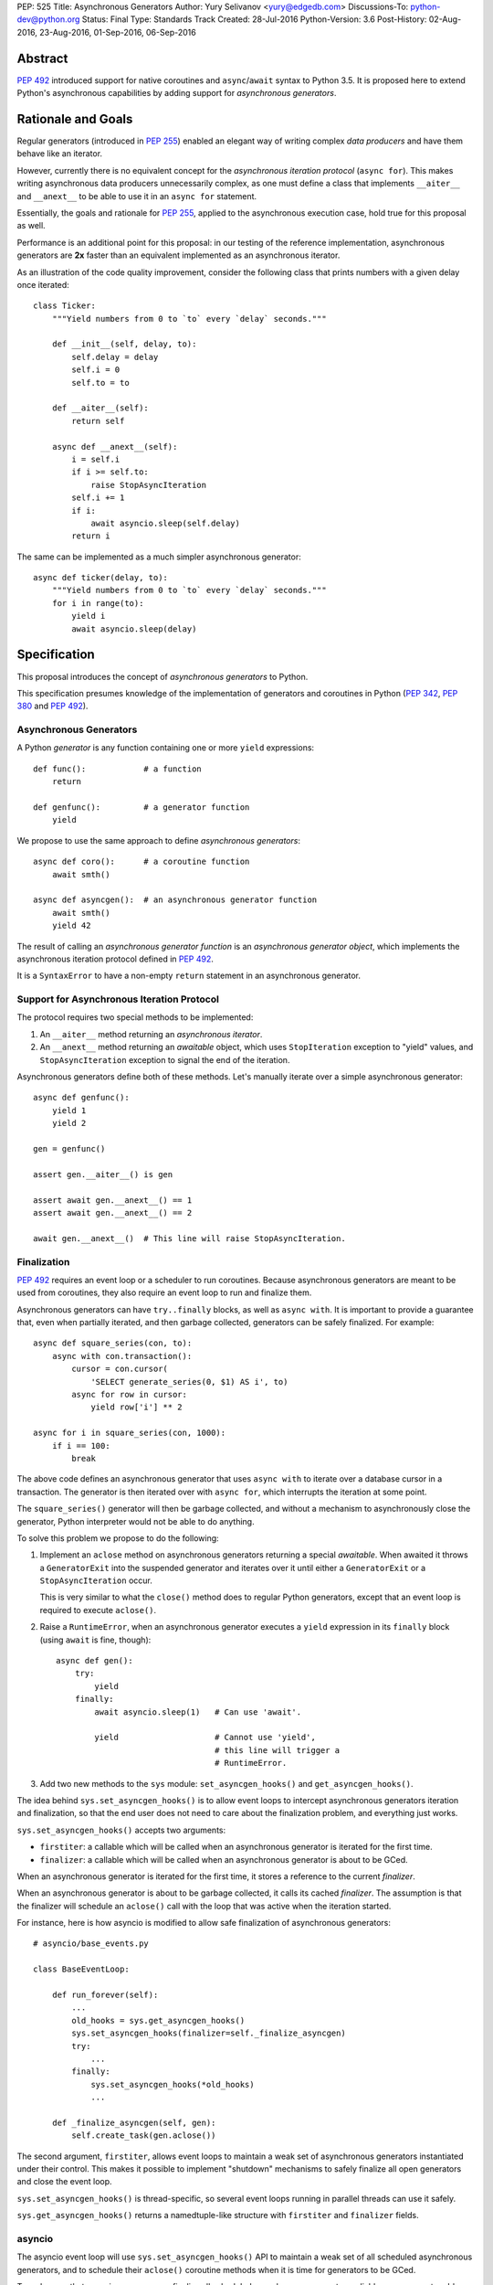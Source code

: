 PEP: 525
Title: Asynchronous Generators
Author: Yury Selivanov <yury@edgedb.com>
Discussions-To: python-dev@python.org
Status: Final
Type: Standards Track
Created: 28-Jul-2016
Python-Version: 3.6
Post-History: 02-Aug-2016, 23-Aug-2016, 01-Sep-2016, 06-Sep-2016


Abstract
========

:pep:`492` introduced support for native coroutines and ``async``/``await``
syntax to Python 3.5.  It is proposed here to extend Python's
asynchronous capabilities by adding support for
*asynchronous generators*.


Rationale and Goals
===================

Regular generators (introduced in :pep:`255`) enabled an elegant way of
writing complex *data producers* and have them behave like an iterator.

However, currently there is no equivalent concept for the *asynchronous
iteration protocol* (``async for``).  This makes writing asynchronous
data producers unnecessarily complex, as one must define a class that
implements ``__aiter__`` and ``__anext__`` to be able to use it in
an ``async for`` statement.

Essentially, the goals and rationale for :pep:`255`, applied to the
asynchronous execution case, hold true for this proposal as well.

Performance is an additional point for this proposal: in our testing of
the reference implementation, asynchronous generators are **2x** faster
than an equivalent implemented as an asynchronous iterator.

As an illustration of the code quality improvement, consider the
following class that prints numbers with a given delay once iterated::

    class Ticker:
        """Yield numbers from 0 to `to` every `delay` seconds."""

        def __init__(self, delay, to):
            self.delay = delay
            self.i = 0
            self.to = to

        def __aiter__(self):
            return self

        async def __anext__(self):
            i = self.i
            if i >= self.to:
                raise StopAsyncIteration
            self.i += 1
            if i:
                await asyncio.sleep(self.delay)
            return i


The same can be implemented as a much simpler asynchronous generator::

    async def ticker(delay, to):
        """Yield numbers from 0 to `to` every `delay` seconds."""
        for i in range(to):
            yield i
            await asyncio.sleep(delay)


Specification
=============

This proposal introduces the concept of *asynchronous generators* to
Python.

This specification presumes knowledge of the implementation of
generators and coroutines in Python (:pep:`342`, :pep:`380` and :pep:`492`).


Asynchronous Generators
-----------------------

A Python *generator* is any function containing one or more ``yield``
expressions::

    def func():            # a function
        return

    def genfunc():         # a generator function
        yield

We propose to use the same approach to define
*asynchronous generators*::

    async def coro():      # a coroutine function
        await smth()

    async def asyncgen():  # an asynchronous generator function
        await smth()
        yield 42

The result of calling an *asynchronous generator function* is
an *asynchronous generator object*, which implements the asynchronous
iteration protocol defined in :pep:`492`.

It is a ``SyntaxError`` to have a non-empty ``return`` statement in an
asynchronous generator.


Support for Asynchronous Iteration Protocol
-------------------------------------------

The protocol requires two special methods to be implemented:

1. An ``__aiter__`` method returning an *asynchronous iterator*.
2. An ``__anext__`` method returning an *awaitable* object, which uses
   ``StopIteration`` exception to "yield" values, and
   ``StopAsyncIteration`` exception to signal the end of the iteration.

Asynchronous generators define both of these methods.  Let's manually
iterate over a simple asynchronous generator::

    async def genfunc():
        yield 1
        yield 2

    gen = genfunc()

    assert gen.__aiter__() is gen

    assert await gen.__anext__() == 1
    assert await gen.__anext__() == 2

    await gen.__anext__()  # This line will raise StopAsyncIteration.


Finalization
------------

:pep:`492` requires an event loop or a scheduler to run coroutines.
Because asynchronous generators are meant to be used from coroutines,
they also require an event loop to run and finalize them.

Asynchronous generators can have ``try..finally`` blocks, as well as
``async with``.  It is important to provide a guarantee that, even
when partially iterated, and then garbage collected, generators can
be safely finalized.  For example::

    async def square_series(con, to):
        async with con.transaction():
            cursor = con.cursor(
                'SELECT generate_series(0, $1) AS i', to)
            async for row in cursor:
                yield row['i'] ** 2

    async for i in square_series(con, 1000):
        if i == 100:
            break

The above code defines an asynchronous generator that uses
``async with`` to iterate over a database cursor in a transaction.
The generator is then iterated over with ``async for``, which interrupts
the iteration at some point.

The ``square_series()`` generator will then be garbage collected,
and without a mechanism to asynchronously close the generator, Python
interpreter would not be able to do anything.

To solve this problem we propose to do the following:

1. Implement an ``aclose`` method on asynchronous generators
   returning a special *awaitable*.  When awaited it
   throws a ``GeneratorExit`` into the suspended generator and
   iterates over it until either a ``GeneratorExit`` or
   a ``StopAsyncIteration`` occur.

   This is very similar to what the ``close()`` method does to regular
   Python generators, except that an event loop is required to execute
   ``aclose()``.

2. Raise a ``RuntimeError``, when an asynchronous generator executes
   a ``yield`` expression in its ``finally`` block (using ``await``
   is fine, though)::

        async def gen():
            try:
                yield
            finally:
                await asyncio.sleep(1)   # Can use 'await'.

                yield                    # Cannot use 'yield',
                                         # this line will trigger a
                                         # RuntimeError.

3. Add two new methods to the ``sys`` module:
   ``set_asyncgen_hooks()`` and ``get_asyncgen_hooks()``.

The idea behind ``sys.set_asyncgen_hooks()`` is to allow event
loops to intercept asynchronous generators iteration and finalization,
so that the end user does not need to care about the finalization
problem, and everything just works.

``sys.set_asyncgen_hooks()`` accepts two arguments:

* ``firstiter``: a callable which will be called when an asynchronous
  generator is iterated for the first time.

* ``finalizer``: a callable which will be called when an asynchronous
  generator is about to be GCed.

When an asynchronous generator is iterated for the first time,
it stores a reference to the current *finalizer*.

When an asynchronous generator is about to be garbage collected,
it calls its cached *finalizer*.  The assumption is that the finalizer
will schedule an ``aclose()`` call with the loop that was active
when the iteration started.

For instance, here is how asyncio is modified to allow safe
finalization of asynchronous generators::

   # asyncio/base_events.py

   class BaseEventLoop:

       def run_forever(self):
           ...
           old_hooks = sys.get_asyncgen_hooks()
           sys.set_asyncgen_hooks(finalizer=self._finalize_asyncgen)
           try:
               ...
           finally:
               sys.set_asyncgen_hooks(*old_hooks)
               ...

       def _finalize_asyncgen(self, gen):
           self.create_task(gen.aclose())

The second argument, ``firstiter``, allows event loops to maintain
a weak set of asynchronous generators instantiated under their control.
This makes it possible to implement "shutdown" mechanisms to safely
finalize all open generators and close the event loop.

``sys.set_asyncgen_hooks()`` is thread-specific, so several event
loops running in parallel threads can use it safely.

``sys.get_asyncgen_hooks()`` returns a namedtuple-like structure
with ``firstiter`` and ``finalizer`` fields.


asyncio
-------

The asyncio event loop will use ``sys.set_asyncgen_hooks()`` API to
maintain a weak set of all scheduled asynchronous generators, and to
schedule their ``aclose()`` coroutine methods when it is time for
generators to be GCed.

To make sure that asyncio programs can finalize all scheduled
asynchronous generators reliably, we propose to add a new event loop
coroutine method ``loop.shutdown_asyncgens()``.  The method will
schedule all currently open asynchronous generators to close with an
``aclose()`` call.

After calling the ``loop.shutdown_asyncgens()`` method, the event loop
will issue a warning whenever a new asynchronous generator is iterated
for the first time.  The idea is that after requesting all asynchronous
generators to be shutdown, the program should not execute code that
iterates over new asynchronous generators.

An example of how ``shutdown_asyncgens`` coroutine should be used::

    try:
        loop.run_forever()
    finally:
        loop.run_until_complete(loop.shutdown_asyncgens())
        loop.close()


Asynchronous Generator Object
-----------------------------

The object is modeled after the standard Python generator object.
Essentially, the behaviour of asynchronous generators is designed
to replicate the behaviour of synchronous generators, with the only
difference in that the API is asynchronous.

The following methods and properties are defined:

1. ``agen.__aiter__()``: Returns ``agen``.

2. ``agen.__anext__()``: Returns an *awaitable*, that performs one
   asynchronous generator iteration when awaited.

3. ``agen.asend(val)``: Returns an *awaitable*, that pushes the
   ``val`` object in the ``agen`` generator.  When the ``agen`` has
   not yet been iterated, ``val`` must be ``None``.

   Example::

       async def gen():
           await asyncio.sleep(0.1)
           v = yield 42
           print(v)
           await asyncio.sleep(0.2)

       g = gen()

       await g.asend(None)      # Will return 42 after sleeping
                                # for 0.1 seconds.

       await g.asend('hello')   # Will print 'hello' and
                                # raise StopAsyncIteration
                                # (after sleeping for 0.2 seconds.)

4. ``agen.athrow(typ, [val, [tb]])``: Returns an *awaitable*, that
   throws an exception into the ``agen`` generator.

   Example::

       async def gen():
           try:
               await asyncio.sleep(0.1)
               yield 'hello'
           except ZeroDivisionError:
               await asyncio.sleep(0.2)
               yield 'world'

       g = gen()
       v = await g.asend(None)
       print(v)                # Will print 'hello' after
                               # sleeping for 0.1 seconds.

       v = await g.athrow(ZeroDivisionError)
       print(v)                # Will print 'world' after
                               $ sleeping 0.2 seconds.

5. ``agen.aclose()``: Returns an *awaitable*, that throws a
   ``GeneratorExit`` exception into the generator.  The *awaitable* can
   either return a yielded value, if ``agen`` handled the exception,
   or ``agen`` will be closed and the exception will propagate back
   to the caller.

6. ``agen.__name__`` and ``agen.__qualname__``: readable and writable
   name and qualified name attributes.

7. ``agen.ag_await``: The object that ``agen`` is currently *awaiting*
   on, or ``None``.  This is similar to the currently available
   ``gi_yieldfrom`` for generators and ``cr_await`` for coroutines.

8. ``agen.ag_frame``, ``agen.ag_running``, and ``agen.ag_code``:
   defined in the same way as similar attributes of standard generators.

``StopIteration`` and ``StopAsyncIteration`` are not propagated out of
asynchronous generators, and are replaced with a ``RuntimeError``.


Implementation Details
----------------------

Asynchronous generator object (``PyAsyncGenObject``) shares the
struct layout with ``PyGenObject``.  In addition to that, the
reference implementation introduces three new objects:

1. ``PyAsyncGenASend``: the awaitable object that implements
   ``__anext__`` and ``asend()`` methods.

2. ``PyAsyncGenAThrow``: the awaitable object that implements
   ``athrow()`` and ``aclose()`` methods.

3. ``_PyAsyncGenWrappedValue``: every directly yielded object from an
   asynchronous generator is implicitly boxed into this structure.  This
   is how the generator implementation can separate objects that are
   yielded using regular iteration protocol from objects that are
   yielded using asynchronous iteration protocol.

``PyAsyncGenASend`` and ``PyAsyncGenAThrow`` are awaitables (they have
``__await__`` methods returning ``self``) and are coroutine-like objects
(implementing ``__iter__``, ``__next__``, ``send()`` and ``throw()``
methods).  Essentially, they control how asynchronous generators are
iterated:

.. image:: pep-0525-1.png
   :align: center
   :width: 80%
   :class: invert-in-dark-mode


PyAsyncGenASend and PyAsyncGenAThrow
^^^^^^^^^^^^^^^^^^^^^^^^^^^^^^^^^^^^

``PyAsyncGenASend`` is a coroutine-like object that drives ``__anext__``
and ``asend()`` methods and implements the asynchronous iteration
protocol.

``agen.asend(val)`` and ``agen.__anext__()`` return instances of
``PyAsyncGenASend`` (which hold references back to the parent
``agen`` object.)

The data flow is defined as follows:

1. When ``PyAsyncGenASend.send(val)`` is called for the first time,
   ``val`` is pushed to the parent ``agen`` object (using existing
   facilities of ``PyGenObject``.)

   Subsequent iterations over the ``PyAsyncGenASend`` objects, push
   ``None`` to ``agen``.

   When a ``_PyAsyncGenWrappedValue`` object is yielded, it
   is unboxed, and a ``StopIteration`` exception is raised with the
   unwrapped value as an argument.

2. When ``PyAsyncGenASend.throw(*exc)`` is called for the first time,
   ``*exc`` is thrown into the parent ``agen`` object.

   Subsequent iterations over the ``PyAsyncGenASend`` objects, push
   ``None`` to ``agen``.

   When a ``_PyAsyncGenWrappedValue`` object is yielded, it
   is unboxed, and a ``StopIteration`` exception is raised with the
   unwrapped value as an argument.

3. ``return`` statements in asynchronous generators raise
   ``StopAsyncIteration`` exception, which is propagated through
   ``PyAsyncGenASend.send()`` and ``PyAsyncGenASend.throw()`` methods.

``PyAsyncGenAThrow`` is very similar to ``PyAsyncGenASend``.  The only
difference is that ``PyAsyncGenAThrow.send()``, when called first time,
throws an exception into the parent ``agen`` object (instead of pushing
a value into it.)


New Standard Library Functions and Types
----------------------------------------

1. ``types.AsyncGeneratorType`` -- type of asynchronous generator
   object.

2. ``sys.set_asyncgen_hooks()`` and ``sys.get_asyncgen_hooks()``
   methods to set up asynchronous generators finalizers and iteration
   interceptors in event loops.

3. ``inspect.isasyncgen()`` and ``inspect.isasyncgenfunction()``
   introspection functions.

4. New method for asyncio event loop: ``loop.shutdown_asyncgens()``.

5. New ``collections.abc.AsyncGenerator`` abstract base class.


Backwards Compatibility
-----------------------

The proposal is fully backwards compatible.

In Python 3.5 it is a ``SyntaxError`` to define an ``async def``
function with a ``yield`` expression inside, therefore it's safe to
introduce asynchronous generators in 3.6.


Performance
===========

Regular Generators
------------------

There is no performance degradation for regular generators.
The following micro benchmark runs at the same speed on CPython with
and without asynchronous generators::

    def gen():
        i = 0
        while i < 100000000:
            yield i
            i += 1

    list(gen())


Improvements over asynchronous iterators
----------------------------------------

The following micro-benchmark shows that asynchronous generators
are about **2.3x faster** than asynchronous iterators implemented in
pure Python::

    N = 10 ** 7

    async def agen():
        for i in range(N):
            yield i

    class AIter:
        def __init__(self):
            self.i = 0

        def __aiter__(self):
            return self

        async def __anext__(self):
            i = self.i
            if i >= N:
                raise StopAsyncIteration
            self.i += 1
            return i


Design Considerations
=====================


``aiter()`` and ``anext()`` builtins
------------------------------------

Originally, :pep:`492` defined ``__aiter__`` as a method that should
return an *awaitable* object, resulting in an asynchronous iterator.

However, in CPython 3.5.2, ``__aiter__`` was redefined to return
asynchronous iterators directly.  To avoid breaking backwards
compatibility, it was decided that Python 3.6 will support both
ways: ``__aiter__`` can still return an *awaitable* with
a ``DeprecationWarning`` being issued.

Because of this dual nature of ``__aiter__`` in Python 3.6, we cannot
add a synchronous implementation of ``aiter()`` built-in.  Therefore,
it is proposed to wait until Python 3.7.


Asynchronous list/dict/set comprehensions
-----------------------------------------

Syntax for asynchronous comprehensions is unrelated to the asynchronous
generators machinery, and should be considered in a separate PEP.


Asynchronous ``yield from``
---------------------------

While it is theoretically possible to implement ``yield from`` support
for asynchronous generators, it would require a serious redesign of the
generators implementation.

``yield from`` is also less critical for asynchronous generators, since
there is no need provide a mechanism of implementing another coroutines
protocol on top of coroutines.  And to compose asynchronous generators a
simple ``async for`` loop can be used::

    async def g1():
        yield 1
        yield 2

    async def g2():
        async for v in g1():
            yield v


Why the ``asend()`` and ``athrow()`` methods are necessary
----------------------------------------------------------

They make it possible to implement concepts similar to
``contextlib.contextmanager`` using asynchronous generators.
For instance, with the proposed design, it is possible to implement
the following pattern::

    @async_context_manager
    async def ctx():
        await open()
        try:
            yield
        finally:
            await close()

    async with ctx():
        await ...

Another reason is that it is possible to push data and throw exceptions
into asynchronous generators using the object returned from
``__anext__`` object, but it is hard to do that correctly.  Adding
explicit ``asend()`` and ``athrow()`` will pave a safe way to
accomplish that.

In terms of implementation, ``asend()`` is a slightly more generic
version of ``__anext__``, and ``athrow()`` is very similar to
``aclose()``.  Therefore, having these methods defined for asynchronous
generators does not add any extra complexity.


Example
=======

A working example with the current reference implementation (will
print numbers from 0 to 9 with one second delay)::

    async def ticker(delay, to):
        for i in range(to):
            yield i
            await asyncio.sleep(delay)


    async def run():
        async for i in ticker(1, 10):
            print(i)


    import asyncio
    loop = asyncio.get_event_loop()
    try:
        loop.run_until_complete(run())
    finally:
        loop.close()


Acceptance
==========

:pep:`525` was accepted by Guido, September 6, 2016 [2]_.


Implementation
==============

The implementation is tracked in issue 28003 [3]_.  The reference
implementation git repository is available at [1]_.


References
==========

.. [1] https://github.com/1st1/cpython/tree/async_gen

.. [2] https://mail.python.org/pipermail/python-dev/2016-September/146267.html

.. [3] http://bugs.python.org/issue28003


Acknowledgments
===============

I thank Guido van Rossum, Victor Stinner, Elvis Pranskevichus,
Nathaniel Smith, Łukasz Langa, Andrew Svetlov and many others
for their feedback, code reviews, and discussions around this
PEP.


Copyright
=========

This document has been placed in the public domain.
